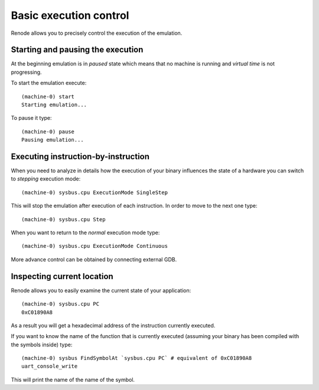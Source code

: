 .. _basic-control:

Basic execution control
=======================

Renode allows you to precisely control the execution of the emulation.

Starting and pausing the execution
----------------------------------

At the beginning emulation is in *paused* state which means that no machine is running and *virtual time* is not progressing.

To start the emulation execute::

    (machine-0) start
    Starting emulation...

To pause it type::

    (machine-0) pause
    Pausing emulation...

Executing instruction-by-instruction
------------------------------------

When you need to analyze in details how the execution of your binary influences the state of a hardware you can switch to *stepping* execution mode::

    (machine-0) sysbus.cpu ExecutionMode SingleStep

This will stop the emulation after execution of each instruction. In order to move to the next one type::

    (machine-0) sysbus.cpu Step

When you want to return to the *normal* execution mode type::

    (machine-0) sysbus.cpu ExecutionMode Continuous

More advance control can be obtained by connecting external GDB.

Inspecting current location
---------------------------

Renode allows you to easily examine the current state of your application::

    (machine-0) sysbus.cpu PC
    0xC01890A8

As a result you will get a hexadecimal address of the instruction currently executed.

If you want to know the name of the function that is currently executed (assuming your binary has been compiled with the symbols inside) type::

    (machine-0) sysbus FindSymbolAt `sysbus.cpu PC` # equivalent of 0xC01890A8
    uart_console_write

This will print the name of the name of the symbol.
